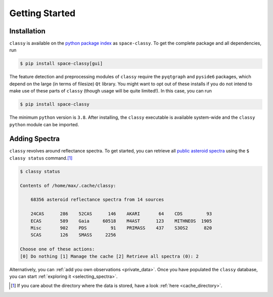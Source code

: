 .. _getting_started:

Getting Started
===============

Installation
------------

``classy`` is available on the `python package index <https://pypi.org>`_ as
``space-classy``. To get the complete package and all dependencies, run

.. code-block:: bash

   $ pip install space-classy[gui]

The feature detection and preprocessing modules of ``classy`` require the
``pyqtgraph`` and ``pyside6`` packages, which depend on the large (in terms of
filesize) ``Qt`` library. You might want to opt out of these installs if you do
not intend to make use of these parts of ``classy`` (though usage will be quite
limited!). In this case, you can run

.. code-block:: bash

   $ pip install space-classy

The minimum ``python`` version is ``3.8``. After installing, the ``classy``
executable is available system-wide and the ``classy`` ``python`` module can be
imported.


.. tab-set::

  .. tab-item:: Command Line

    .. code-block:: bash

       $ classy
       Usage: classy [OPTIONS] COMMAND [ARGS]...

         CLI for minor body classification.

       Options:
         --version  Show the version and exit.
         --help     Show this message and exit.

       Commands:
         add      Add a private spectra collection.
         docs     Open the classy documentation in browser.
         spectra  Retrieve, plot, classify spectra of an individual asteroid.
         status   Manage the index of asteroid spectra.

  .. tab-item :: python

    .. code-block:: python

       >>> import classy

.. _adding_spectra:

Adding Spectra
--------------

``classy`` revolves around reflectance spectra. To get started, you can
retrieve all `public asteroid spectra <public_data>`_ using the ``$ classy
status`` command.\ [#f1]_

.. code-block:: shell

  $ classy status

  Contents of /home/max/.cache/classy:

      68356 asteroid reflectance spectra from 14 sources

      24CAS      286    52CAS      146    AKARI       64    CDS         93
      ECAS       589    Gaia     60518    M4AST      123    MITHNEOS  1905
      Misc       902    PDS         91    PRIMASS    437    S3OS2      820
      SCAS       126    SMASS     2256

  Choose one of these actions:
  [0] Do nothing [1] Manage the cache [2] Retrieve all spectra (0): 2

Alternatively, you can :ref:`add you own observations <private_data>`.
Once you have populated the ``classy`` database, you can start :ref:`exploring it <selecting_spectra>`.

.. rubric:: Footnotes
   :caption:

.. [#f1] If you care about the directory where the data is stored, have a look :ref:`here <cache_directory>`.
